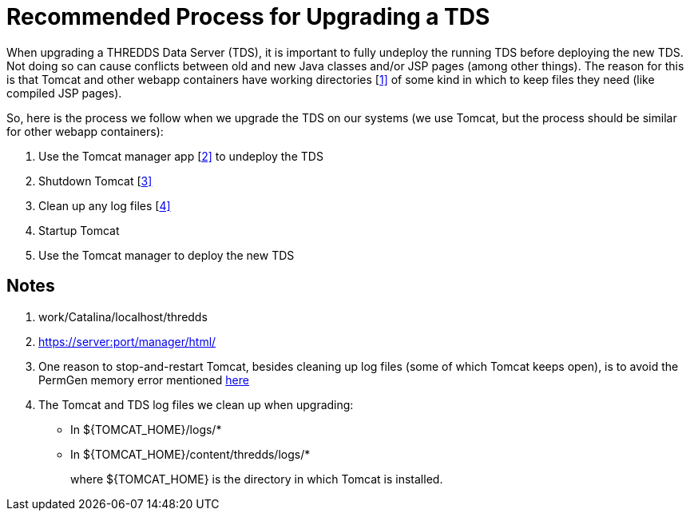 :source-highlighter: coderay
[[threddsDocs]]

= Recommended Process for Upgrading a TDS

When upgrading a THREDDS Data Server (TDS), it is important to fully
undeploy the running TDS before deploying the new TDS. Not doing so can
cause conflicts between old and new Java classes and/or JSP pages (among
other things). The reason for this is that Tomcat and other webapp
containers have working directories [<<#noteWorkDir,1]>> of some kind
in which to keep files they need (like compiled JSP pages).

So, here is the process we follow when we upgrade the TDS on our systems
(we use Tomcat, but the process should be similar for other webapp
containers):

1.  Use the Tomcat manager app [<<#noteManagerUrl,2]>> to undeploy the TDS
2.  Shutdown Tomcat [<<#noteStopStart,3]>>
3.  Clean up any log files [<<#noteLogCleanup,4]>>
4.  Startup Tomcat
5.  Use the Tomcat manager to deploy the new TDS

== Notes

1.  work/Catalina/localhost/thredds
2.  https://server:port/manager/html/
3.  One reason to stop-and-restart Tomcat, besides cleaning up log files
(some of which Tomcat keeps open), is to avoid the PermGen memory error
mentioned <<../tutorial/BasicTomcatAndTDSSecurity.adoc,here>>
4.  The Tomcat and TDS log files we clean up when upgrading:
* In $\{TOMCAT_HOME}/logs/*
* In $\{TOMCAT_HOME}/content/thredds/logs/*
+
where $\{TOMCAT_HOME} is the directory in which Tomcat is installed.

